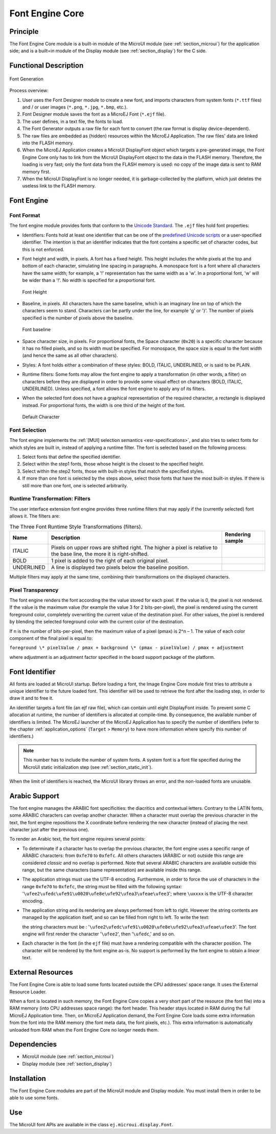 .. _section_font_core:

================
Font Engine Core
================


Principle
=========

The Font Engine Core module is a built-in module of the MicroUI module
(see :ref:`section_microui`) for the application side; and is a
built=in module of the Display module (see :ref:`section_display`)
for the C side.


.. _section_font_core_process:

Functional Description
======================

.. figure:: images/font-process2.*
   :alt: Font Generation
   :width: 80.0%
   :align: center

   Font Generation

Process overview:

1. User uses the Font Designer module to create a new font, and imports
   characters from system fonts (``*.ttf`` files) and / or user images
   (``*.png``, ``*.jpg``, ``*.bmp``, etc.).

2. Font Designer module saves the font as a MicroEJ Font (``*.ejf``
   file).

3. The user defines, in a text file, the fonts to load.

4. The Font Generator outputs a raw file for each font to convert (the
   raw format is display device-dependent).

5. The raw files are embedded as (hidden) resources within the MicroEJ
   Application. The raw files' data are linked into the FLASH memory.

6. When the MicroEJ Application creates a MicroUI DisplayFont object
   which targets a pre-generated image, the Font Engine Core only has to
   link from the MicroUI DisplayFont object to the data in the FLASH
   memory. Therefore, the loading is very fast; only the font data from
   the FLASH memory is used: no copy of the image data is sent to RAM
   memory first.

7. When the MicroUI DisplayFont is no longer needed, it is
   garbage-collected by the platform, which just deletes the useless
   link to the FLASH memory.


Font Engine
===========

Font Format
-----------

The font engine module provides fonts that conform to the `Unicode
Standard <https://unicode.org/standard/standard.html>`_. The ``.ejf`` files hold font properties:

-  Identifiers: Fonts hold at least one identifier that can be one of
   the `predefined Unicode scripts <https://unicode.org/standard/standard.html>`_ or a user-specified identifier.
   The intention is that an identifier indicates that the font contains
   a specific set of character codes, but this is not enforced.

-  Font height and width, in pixels. A font has a fixed height. This
   height includes the white pixels at the top and bottom of each
   character, simulating line spacing in paragraphs. A monospace font is
   a font where all characters have the same width; for example, a '!'
   representation has the same width as a 'w'. In a proportional font,
   'w' will be wider than a '!'. No width is specified for a
   proportional font.

   .. figure:: images/font-height.*
      :alt: Font Height
      :height: 2cm
      :align: center

      Font Height

-  Baseline, in pixels. All characters have the same baseline, which is
   an imaginary line on top of which the characters seem to stand.
   Characters can be partly under the line, for example 'g' or '}'. The
   number of pixels specified is the number of pixels above the
   baseline.

   .. figure:: images/font-baseline.*
      :alt: Font baseline
      :height: 2cm
      :align: center

      Font baseline

-  Space character size, in pixels. For proportional fonts, the Space
   character (``0x20``) is a specific character because it has no filled
   pixels, and so its width must be specified. For monospace, the space
   size is equal to the font width (and hence the same as all other
   characters).

-  Styles: A font holds either a combination of these styles: BOLD,
   ITALIC, UNDERLINED, or is said to be PLAIN.

-  Runtime filters: Some fonts may allow the font engine to apply a
   transformation (in other words, a filter) on characters before they
   are displayed in order to provide some visual effect on characters
   (BOLD, ITALIC, UNDERLINED). Unless specified, a font allows the font
   engine to apply any of its filters.

-  When the selected font does not have a graphical representation of
   the required character, a rectangle is displayed instead. For
   proportional fonts, the width is one third of the height of the font.

   .. figure:: images/font-default-char.*
      :alt: Default Character
      :height: 2cm
      :align: center

      Default Character

Font Selection
--------------

The font engine implements the :ref:`[MUI] selection semantics <esr-specifications>`, and also tries
to select fonts for which styles are built in, instead of applying a
runtime filter. The font is selected based on the following process:

1. Select fonts that define the specified identifier.

2. Select within the step1 fonts, those whose height is the closest to
   the specified height.

3. Select within the step2 fonts, those with built-in styles that match
   the specified styles.

4. If more than one font is selected by the steps above, select those
   fonts that have the most built-in styles. If there is still more than
   one font, one is selected arbitrarily.

Runtime Transformation: Filters
-------------------------------

The user interface extension font engine provides three runtime filters
that may apply if the (currently selected) font allows it. The filters
are:

.. table:: The Three Font Runtime Style Transformations (filters).

   +------------+-------------------------------+---------------------------------------------+
   | Name       | Description                   | Rendering sample                            |
   +============+===============================+=============================================+
   | ITALIC     | Pixels on upper rows are      | .. image:: images/font-filter-italic.*      |
   |            | shifted right. The higher a   |                                             |
   |            | pixel is relative to the base |                                             |
   |            | line, the more it is          |                                             |
   |            | right-shifted.                |                                             |
   +------------+-------------------------------+---------------------------------------------+
   | BOLD       | 1 pixel is added to the right | .. image:: images/font-filter-bold.*        |
   |            | of each original pixel.       |                                             |
   +------------+-------------------------------+---------------------------------------------+
   | UNDERLINED | A line is displayed two       | .. image:: images/font-filter-underline.*   |
   |            | pixels below the baseline     |                                             |
   |            | position.                     |                                             |
   +------------+-------------------------------+---------------------------------------------+

Multiple filters may apply at the same time, combining their
transformations on the displayed characters.

Pixel Transparency
------------------

The font engine renders the font according the the value stored for each
pixel. If the value is 0, the pixel is not rendered. If the value is the
maximum value (for example the value 3 for 2 bits-per-pixel), the pixel
is rendered using the current foreground color, completely overwriting
the current value of the destination pixel. For other values, the pixel
is rendered by blending the selected foreground color with the current
color of the destination.

If n is the number of bits-per-pixel, then the maximum value of a pixel
(pmax) is 2^n – 1. The value of each color component of the final pixel
is equal to:

``foreground \* pixelValue / pmax + background \* (pmax - pixelValue) /
pmax + adjustment``

where adjustment is an adjustment factor specified in the board support
package of the platform.


Font Identifier
===============

All fonts are loaded at MicroUI startup. Before loading a font, the
Image Engine Core module first tries to attribute a unique identifier to
the future loaded font. This identifier will be used to retrieve the
font after the loading step, in order to draw it and to free it.

An identifier targets a font file (an ejf raw file), which can contain
until eight DisplayFont inside. To prevent some C allocation at runtime,
the number of identifiers is allocated at compile-time. By consequence,
the available number of identifiers is limited. The MicroEJ launcher of
the MicroEJ Application has to specify the number of identifiers (refer
to the chapter :ref:`application_options` (``Target`` >
``Memory``) to have more information where specify this number of
identifiers.)

.. note::

   This number has to include the number of system fonts. A system font
   is a font file specified during the MicroUI static initialization
   step (see :ref:`section_static_init`).

When the limit of identifiers is reached, the MicroUI library throws an
error, and the non-loaded fonts are unusable.


Arabic Support
==============

The font engine manages the ARABIC font specificities: the diacritics
and contextual letters. Contrary to the LATIN fonts, some ARABIC
characters can overlap another character. When a character must overlap
the previous character in the text, the font engine repositions the X
coordinate before rendering the new character (instead of placing the
next character just after the previous one).

To render an Arabic text, the font engine requires several points:

-  To determinate if a character has to overlap the previous character,
   the font engine uses a specific range of ARABIC characters: from
   ``0xfe70`` to ``0xfefc``. All others characters (ARABIC or not)
   outside this range are considered *classic* and no overlap is
   performed. Note that several ARABIC characters are available outside
   this range, but the same characters (same representation) are
   available inside this range.

-  The application strings must use the UTF-8 encoding. Furthermore, in
   order to force the use of characters in the range ``0xfe70`` to
   ``0xfefc``, the string must be filled with the following syntax:
   '``\ufee2\ufedc\ufe91\u0020\ufe8e\ufe92\ufea3\ufeae\ufee3``'; where
   ``\uxxxx`` is the UTF-8 character encoding.

-  The application string and its rendering are always performed from
   left to right. However the string contents are managed by the
   application itself, and so can be filled from right to left. To write
   the text: 

   .. image:: images/arabic.png
      :width: 120px

   the string characters must be :
   '``\ufee2\ufedc\ufe91\u0020\ufe8e\ufe92\ufea3\ufeae\ufee3``'. The
   font engine will first render the character '``\ufee2``', then
   '``\ufedc``,' and so on.

-  Each character in the font (in the ``ejf`` file) must have a
   rendering compatible with the character position. The character will
   be rendered by the font engine as-is. No support is performed by the
   font engine to obtain a *linear* text.


External Resources
==================

The Font Engine Core is able to load some fonts located outside the CPU
addresses' space range. It uses the External Resource Loader.

When a font is located in such memory, the Font Engine Core copies a
very short part of the resource (the font file) into a RAM memory (into
CPU addresses space range): the font header. This header stays located
in RAM during the full MicroEJ Application time. Then, on MicroEJ
Application demand, the Font Engine Core loads some extra information
from the font into the RAM memory (the font meta data, the font pixels,
etc.). This extra information is automatically unloaded from RAM when
the Font Engine Core no longer needs them.


Dependencies
============

-  MicroUI module (see :ref:`section_microui`)

-  Display module (see :ref:`section_display`)


Installation
============

The Font Engine Core modules are part of the MicroUI module and Display
module. You must install them in order to be able to use some fonts.


Use
===

The MicroUI font APIs are available in the class
``ej.microui.display.Font``.

..
   | Copyright 2008-2020, MicroEJ Corp. Content in this space is free 
   for read and redistribute. Except if otherwise stated, modification 
   is subject to MicroEJ Corp prior approval.
   | MicroEJ is a trademark of MicroEJ Corp. All other trademarks and 
   copyrights are the property of their respective owners.
